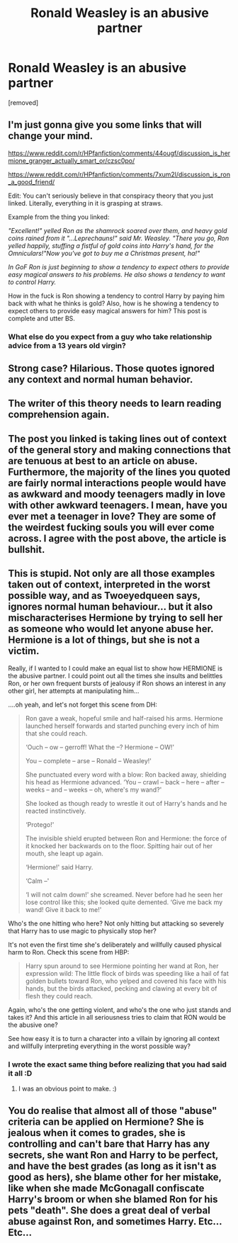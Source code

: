 #+TITLE: Ronald Weasley is an abusive partner

* Ronald Weasley is an abusive partner
:PROPERTIES:
:Author: wengerisacunt
:Score: 0
:DateUnix: 1518853939.0
:DateShort: 2018-Feb-17
:FlairText: Discussion
:END:
[removed]


** I'm just gonna give you some links that will change your mind.

[[https://i.imgur.com/kYQDS6a.jpg]]

[[https://www.reddit.com/r/HPfanfiction/comments/44ougf/discussion_is_hermione_granger_actually_smart_or/czsc0po/]]

[[https://www.reddit.com/r/HPfanfiction/comments/7xum2l/discussion_is_ron_a_good_friend/]]

Edit: You can't seriously believe in that conspiracy theory that you just linked. Literally, everything in it is grasping at straws.

Example from the thing you linked:

/"Excellent!" yelled Ron as the shamrock soared over them, and heavy gold coins rained from it "...Leprechauns!" said Mr. Weasley. "There you go, Ron yelled happily, stuffing a fistful of gold coins into Harry's hand, for the Omniculars!"Now you've got to buy me a Christmas present, ha!"/

/In GoF Ron is just beginning to show a tendency to expect others to provide easy magical answers to his problems. He also shows a tendency to want to control Harry./

How in the fuck is Ron showing a tendency to control Harry by paying him back with what he thinks is gold? Also, how is he showing a tendency to expect others to provide easy magical answers for him? This post is complete and utter BS.
:PROPERTIES:
:Author: LoL_KK
:Score: 12
:DateUnix: 1518855050.0
:DateShort: 2018-Feb-17
:END:

*** What else do you expect from a guy who take relationship advice from a 13 years old virgin?
:PROPERTIES:
:Author: Quoba
:Score: 1
:DateUnix: 1518869352.0
:DateShort: 2018-Feb-17
:END:


** Strong case? Hilarious. Those quotes ignored any context and normal human behavior.
:PROPERTIES:
:Score: 7
:DateUnix: 1518857310.0
:DateShort: 2018-Feb-17
:END:


** The writer of this theory needs to learn reading comprehension again.
:PROPERTIES:
:Score: 6
:DateUnix: 1518857335.0
:DateShort: 2018-Feb-17
:END:


** The post you linked is taking lines out of context of the general story and making connections that are tenuous at best to an article on abuse. Furthermore, the majority of the lines you quoted are fairly normal interactions people would have as awkward and moody teenagers madly in love with other awkward teenagers. I mean, have you ever met a teenager in love? They are some of the weirdest fucking souls you will ever come across. I agree with the post above, the article is bullshit.
:PROPERTIES:
:Author: miamental
:Score: 6
:DateUnix: 1518857773.0
:DateShort: 2018-Feb-17
:END:


** This is stupid. Not only are all those examples taken out of context, interpreted in the worst possible way, and as Twoeyedqueen says, ignores normal human behaviour... but it also mischaracterises Hermione by trying to sell her as someone who would let anyone abuse her. Hermione is a lot of things, but she is not a victim.

Really, if I wanted to I could make an equal list to show how HERMIONE is the abusive partner. I could point out all the times she insults and belittles Ron, or her own frequent bursts of jealousy if Ron shows an interest in any other girl, her attempts at manipulating him...

....oh yeah, and let's not forget this scene from DH:

#+begin_quote
  Ron gave a weak, hopeful smile and half-raised his arms. Hermione launched herself forwards and started punching every inch of him that she could reach.

  ‘Ouch -- ow -- gerroff! What the --? Hermione -- OW!'

  You -- complete -- arse -- Ronald -- Weasley!'

  She punctuated every word with a blow: Ron backed away, shielding his head as Hermione advanced. ‘You -- crawl -- back -- here -- after -- weeks -- and -- weeks -- oh, where's my wand?'

  She looked as though ready to wrestle it out of Harry's hands and he reacted instinctively.

  ‘Protego!'

  The invisible shield erupted between Ron and Hermione: the force of it knocked her backwards on to the floor. Spitting hair out of her mouth, she leapt up again.

  ‘Hermione!' said Harry.

  ‘Calm --'

  ‘I will not calm down!' she screamed. Never before had he seen her lose control like this; she looked quite demented. ‘Give me back my wand! Give it back to me!'
#+end_quote

Who's the one hitting who here? Not only hitting but attacking so severely that Harry has to use magic to physically stop her?

It's not even the first time she's deliberately and willfully caused physical harm to Ron. Check this scene from HBP:

#+begin_quote
  Harry spun around to see Hermione pointing her wand at Ron, her expression wild: The little flock of birds was speeding like a hail of fat golden bullets toward Ron, who yelped and covered his face with his hands, but the birds attacked, pecking and clawing at every bit of flesh they could reach.
#+end_quote

Again, who's the one getting violent, and who's the one who just stands and takes it? And this article in all seriousness tries to claim that RON would be the abusive one?

See how easy it is to turn a character into a villain by ignoring all context and willfully interpreting everything in the worst possible way?
:PROPERTIES:
:Author: Dina-M
:Score: 7
:DateUnix: 1518860960.0
:DateShort: 2018-Feb-17
:END:

*** I wrote the exact same thing before realizing that you had said it all :D
:PROPERTIES:
:Author: stefvh
:Score: 3
:DateUnix: 1518861515.0
:DateShort: 2018-Feb-17
:END:

**** I was an obvious point to make. :)
:PROPERTIES:
:Author: Dina-M
:Score: 3
:DateUnix: 1518861610.0
:DateShort: 2018-Feb-17
:END:


** You do realise that almost all of those "abuse" criteria can be applied on Hermione? She is jealous when it comes to grades, she is controlling and can't bare that Harry has any secrets, she want Ron and Harry to be perfect, and have the best grades (as long as it isn't as good as hers), she blame other for her mistake, like when she made McGonagall confiscate Harry's broom or when she blamed Ron for his pets "death". She does a great deal of verbal abuse against Ron, and sometimes Harry. Etc... Etc...
:PROPERTIES:
:Author: Quoba
:Score: 2
:DateUnix: 1518869071.0
:DateShort: 2018-Feb-17
:END:
